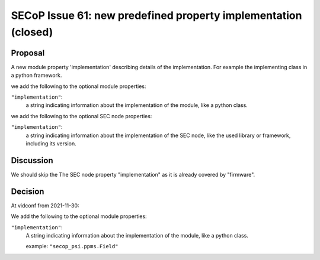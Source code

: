 SECoP Issue 61: new predefined property implementation (closed)
===============================================================

Proposal
--------

A new module property 'implementation' describing details of the implementation.
For example the implementing class in a python framework.

we add the following to the optional module properties:

``"implementation"``:
     a string indicating information about the implementation of the module, like a python class.

we add the following to the optional SEC node properties:

``"implementation"``:
     a string indicating information about the implementation of the SEC node, like the used library or framework, including its version.

Discussion
----------

We should skip the The SEC node property "implementation" as it is already covered by "firmware".

Decision
--------

At vidconf from 2021-11-30:

We add the following to the optional module properties:

``"implementation"``:
     A string indicating information about the implementation of the module, like a python class.

     example: ``"secop_psi.ppms.Field"``
